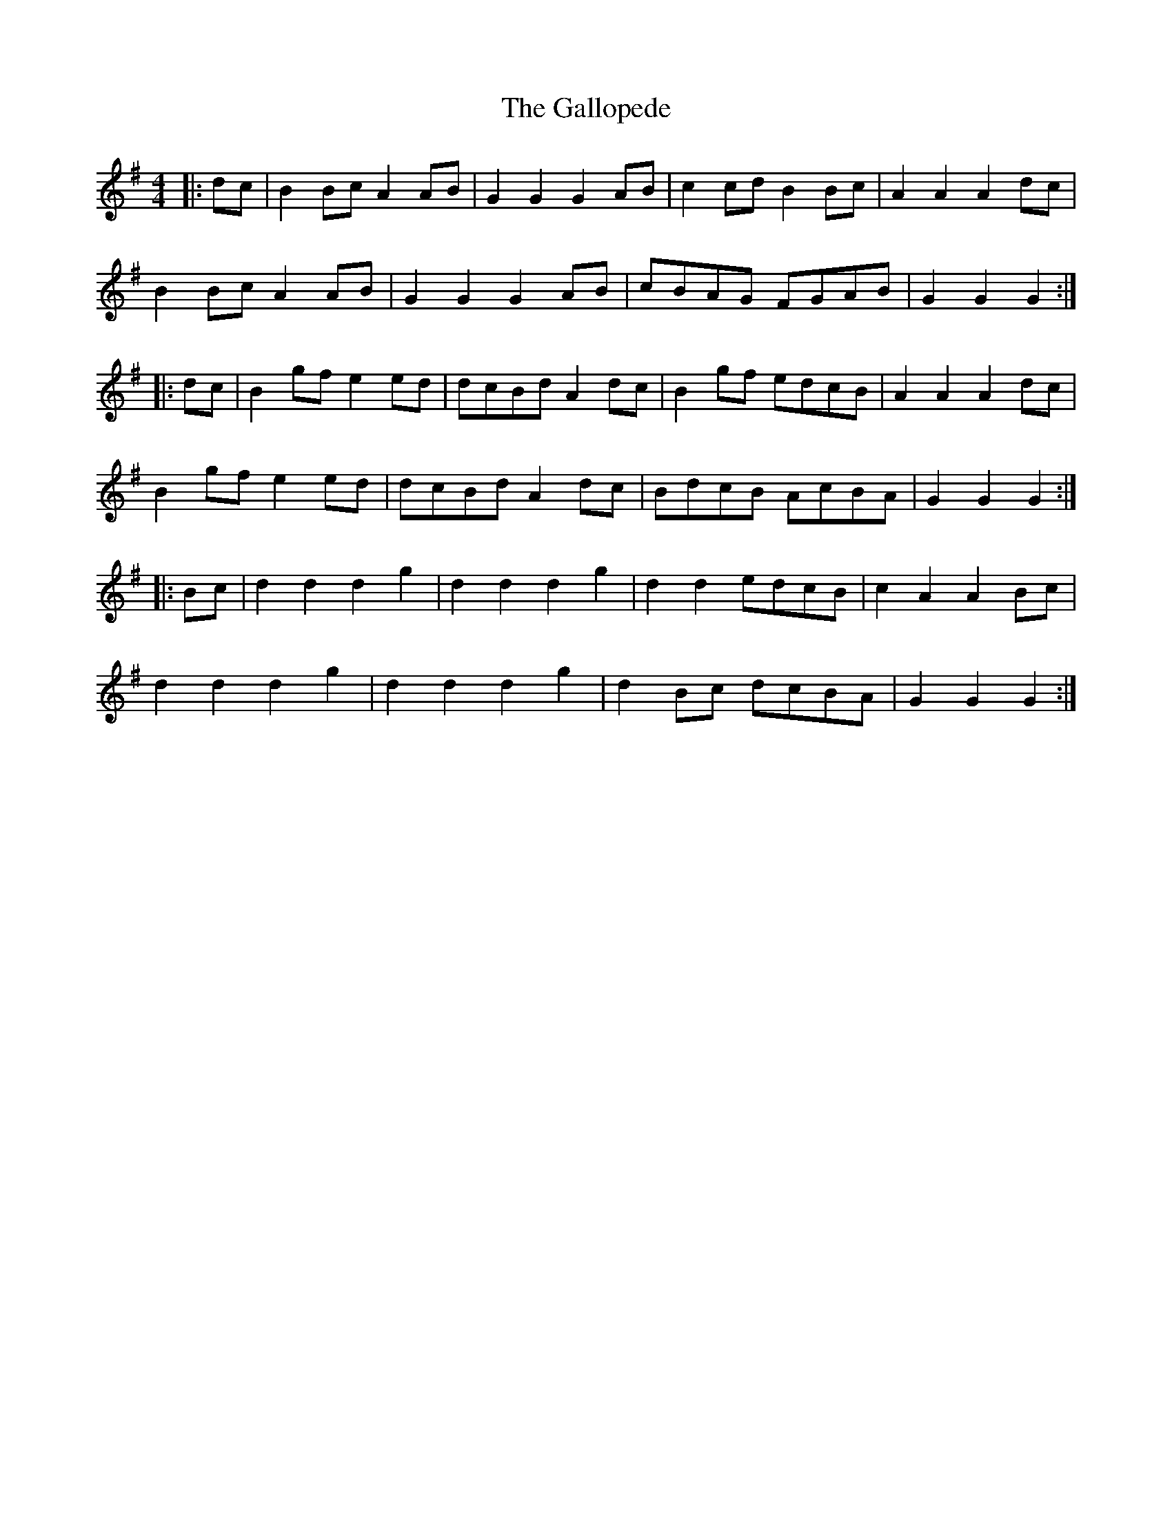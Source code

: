 X: 14333
T: Gallopede, The
R: barndance
M: 4/4
K: Gmajor
|:dc|B2 Bc A2 AB|G2 G2 G2 AB|c2 cd B2 Bc|A2 A2 A2 dc|
B2 Bc A2 AB|G2 G2 G2 AB|cBAG FGAB|G2 G2 G2:|
|:dc|B2 gf e2 ed|dcBd A2 dc|B2 gf edcB|A2 A2 A2 dc|
B2 gf e2 ed|dcBd A2 dc|BdcB AcBA|G2 G2 G2:|
|:Bc|d2 d2 d2 g2|d2 d2 d2 g2|d2 d2 edcB|c2 A2 A2 Bc|
d2 d2 d2 g2|d2 d2 d2 g2|d2 Bc dcBA|G2 G2 G2:|


